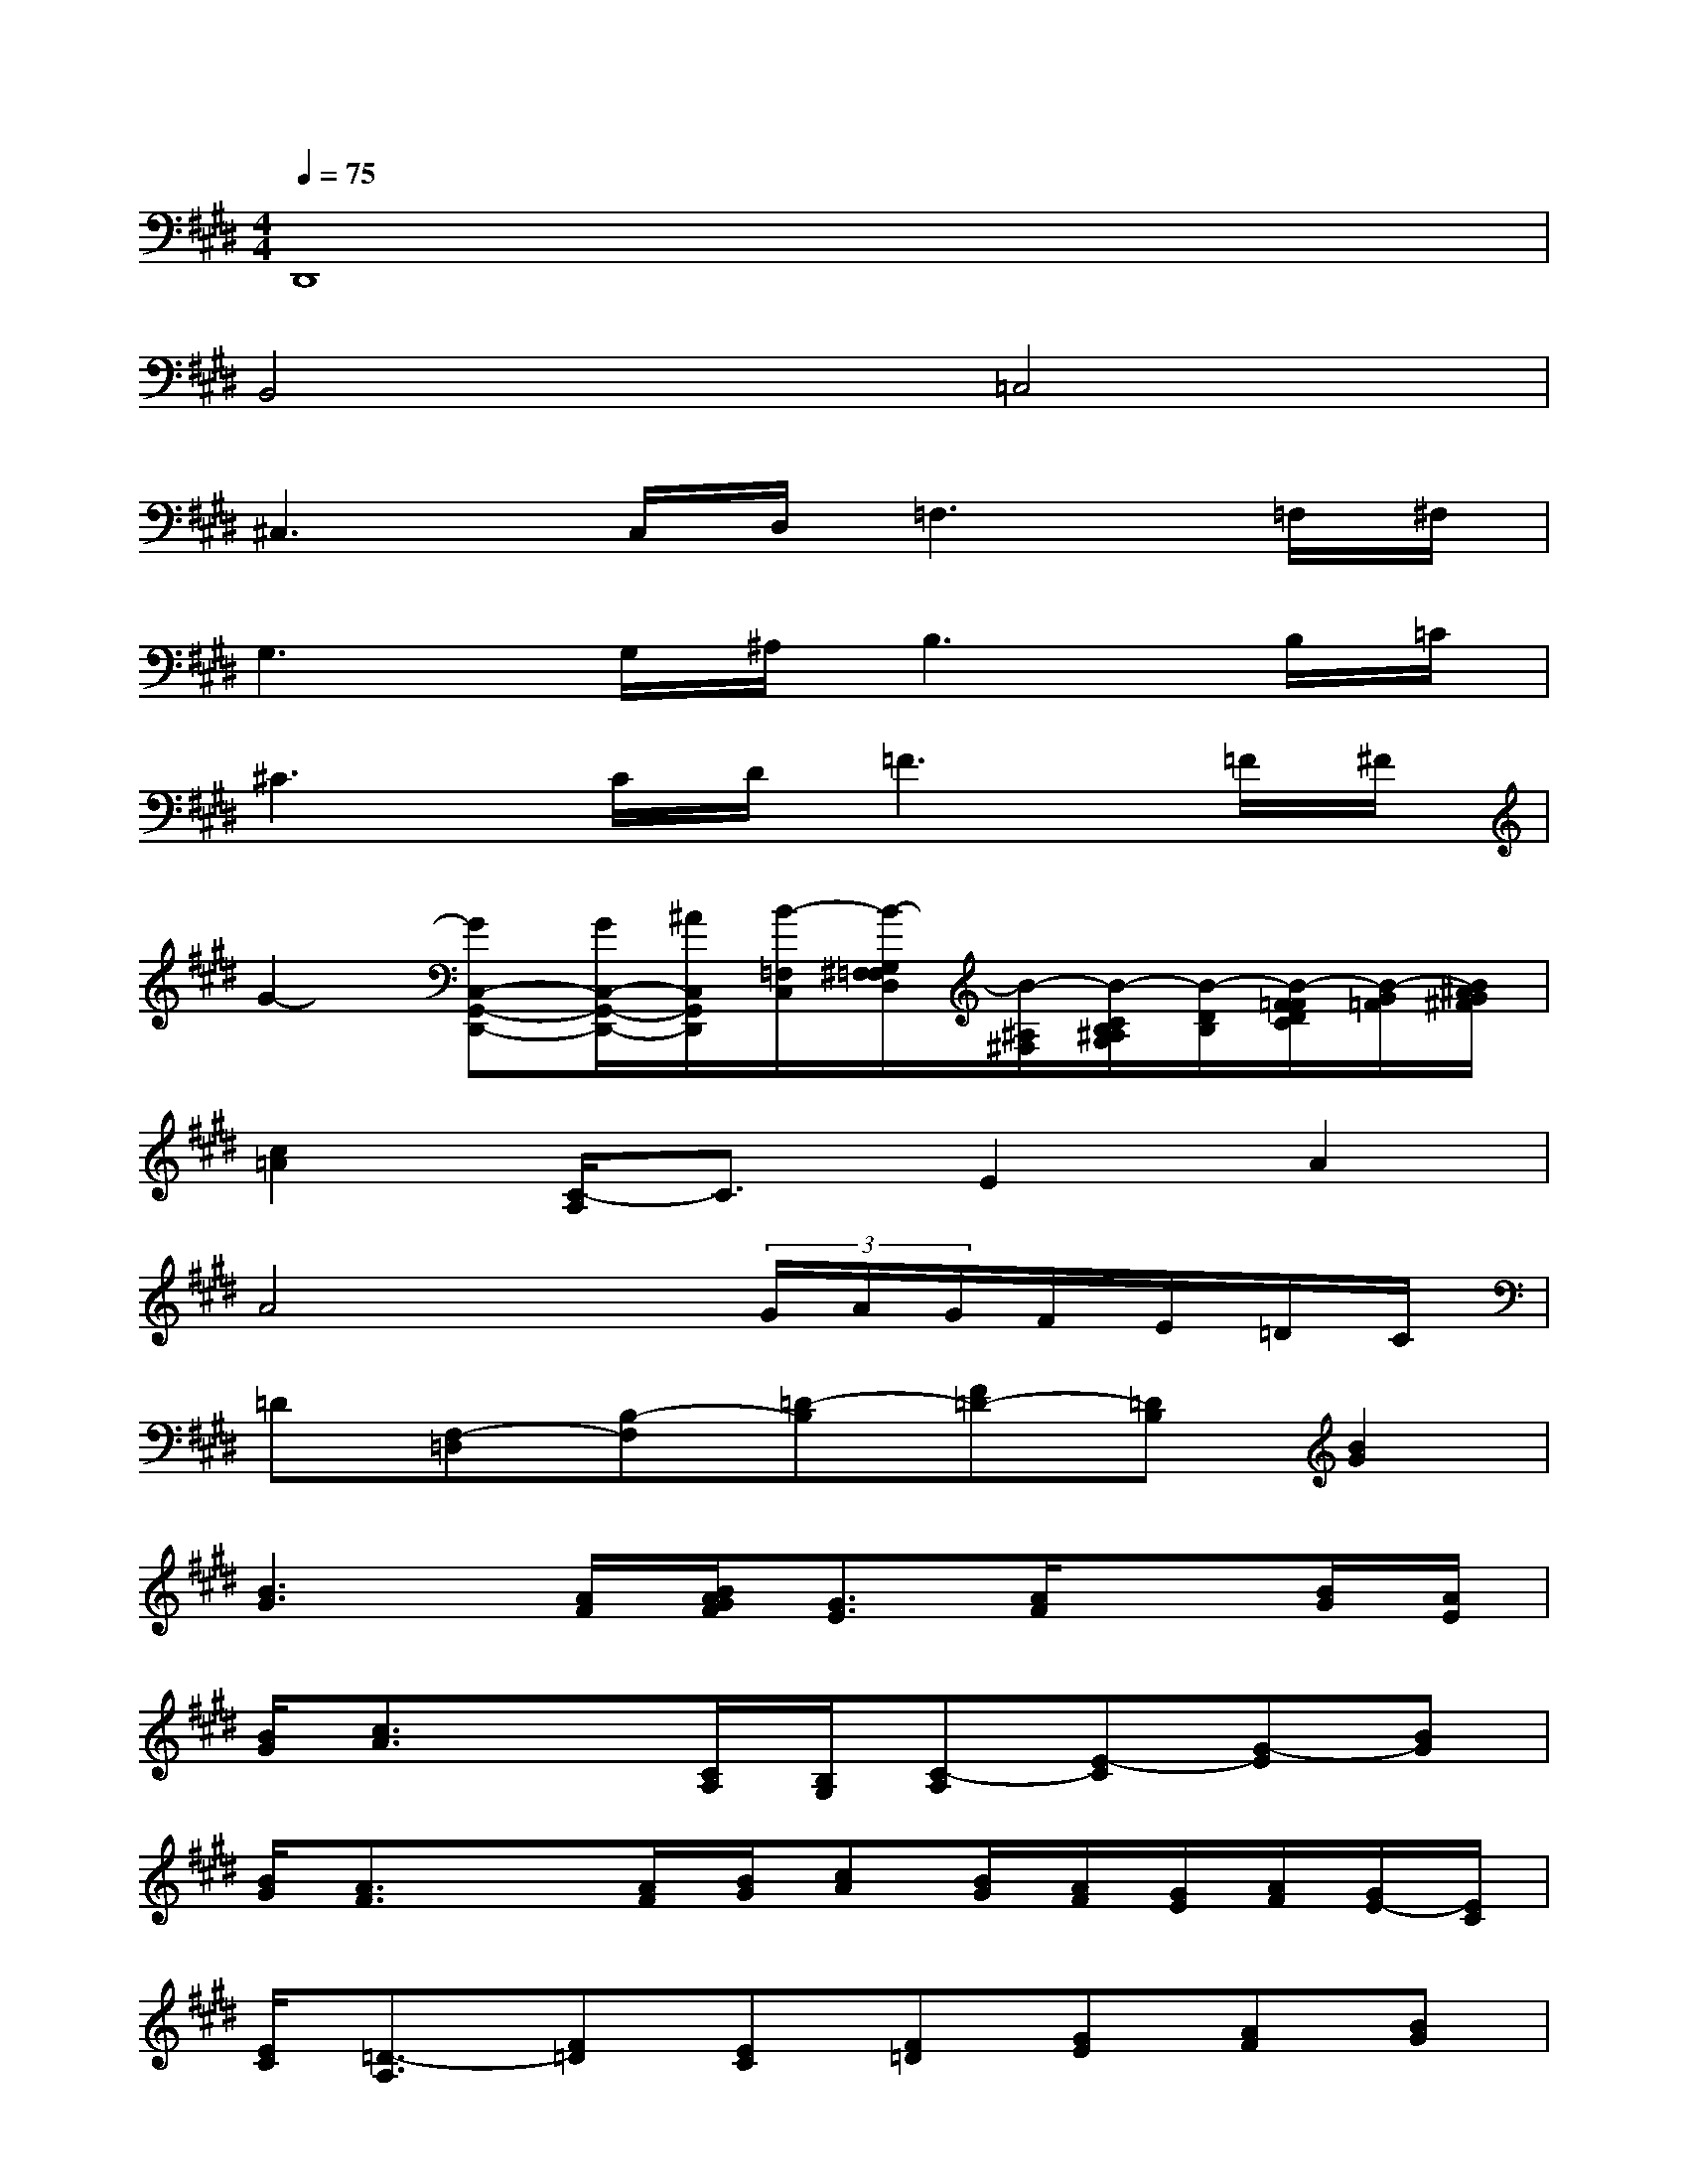 X:1
T:
M:4/4
L:1/8
Q:1/4=75
K:E%4sharps
V:1
D,,8|
B,,4=C,4|
^C,3C,/2D,/2=F,3=F,/2^F,/2|
G,3G,/2^A,/2B,3B,/2=C/2|
^C3C/2D/2=F3=F/2^F/2|
G2-[GC,-G,,-D,,-][G/2C,/2-G,,/2-D,,/2-][^A/2C,/2G,,/2D,,/2][B/2-=F,/2C,/2][B/2-G,/2^F,/2=F,/2D,/2][B/2-^A,/2^F,/2][B/2-C/2B,/2^A,/2G,/2][B/2-D/2B,/2][B/2-F/2=F/2D/2C/2][B/2-G/2=F/2][B/2^A/2G/2^F/2]|
[c2=A2][C/2-A,/2]C3/2E2A2|
A4x(3G/2A/2G/2F/2E/2=D/2C/2|
=D[F,-=D,][B,-F,][=D-B,][F=D-][=DB,][B2G2]|
[B3G3][A/2F/2][B/2A/2G/2F/2][G3/2E3/2][A/2F/2]x[B/2G/2][A/2E/2]|
[B/2G/2][c3/2A3/2]x[C/2A,/2][B,/2G,/2][C-A,][E-C][G-E][BG]|
[B/2G/2][A3/2F3/2]x[A/2F/2][B/2G/2][cA][B/2G/2][A/2F/2][G/2E/2][A/2F/2][G/2E/2-][E/2C/2]|
[E/2C/2][=D3/2-A,3/2][F=D][EC][F=D][GE][AF][BG]|
[B2G2][B2-G2-][B/2-G/2-E/2][B/2-G/2-F/2E/2^D/2][B/2-G/2-F/2=D/2][B/2-G/2-F/2E/2C/2B,/2][B/2-G/2-C/2][B/2-G/2-F/2E/2=D/2][B/2-A/2G/2-F/2][c/2B/2-A/2G/2]|
[=d3B3][=d/2B/2][c/2A/2][=d/2B/2][e3/2c3/2]x[=d/2B/2][c/2A/2]|
[a2f2]x2[a2f2-][f/2=d/2][=ge][a/2f/2]